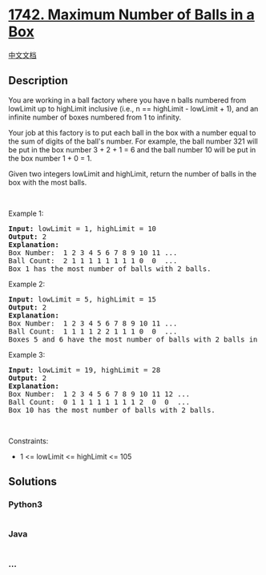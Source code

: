 * [[https://leetcode.com/problems/maximum-number-of-balls-in-a-box][1742.
Maximum Number of Balls in a Box]]
  :PROPERTIES:
  :CUSTOM_ID: maximum-number-of-balls-in-a-box
  :END:
[[./solution/1700-1799/1742.Maximum Number of Balls in a Box/README.org][中文文档]]

** Description
   :PROPERTIES:
   :CUSTOM_ID: description
   :END:

#+begin_html
  <p>
#+end_html

You are working in a ball factory where you have n balls numbered from
lowLimit up to highLimit inclusive (i.e., n == highLimit - lowLimit +
1), and an infinite number of boxes numbered from 1 to infinity.

#+begin_html
  </p>
#+end_html

#+begin_html
  <p>
#+end_html

Your job at this factory is to put each ball in the box with a number
equal to the sum of digits of the ball's number. For example, the ball
number 321 will be put in the box number 3 + 2 + 1 = 6 and the ball
number 10 will be put in the box number 1 + 0 = 1.

#+begin_html
  </p>
#+end_html

#+begin_html
  <p>
#+end_html

Given two integers lowLimit and highLimit, return the number of balls in
the box with the most balls.

#+begin_html
  </p>
#+end_html

#+begin_html
  <p>
#+end_html

 

#+begin_html
  </p>
#+end_html

#+begin_html
  <p>
#+end_html

Example 1:

#+begin_html
  </p>
#+end_html

#+begin_html
  <pre>
  <strong>Input:</strong> lowLimit = 1, highLimit = 10
  <strong>Output:</strong> 2
  <strong>Explanation:</strong>
  Box Number:  1 2 3 4 5 6 7 8 9 10 11 ...
  Ball Count:  2 1 1 1 1 1 1 1 1 0  0  ...
  Box 1 has the most number of balls with 2 balls.</pre>
#+end_html

#+begin_html
  <p>
#+end_html

Example 2:

#+begin_html
  </p>
#+end_html

#+begin_html
  <pre>
  <strong>Input:</strong> lowLimit = 5, highLimit = 15
  <strong>Output:</strong> 2
  <strong>Explanation:</strong>
  Box Number:  1 2 3 4 5 6 7 8 9 10 11 ...
  Ball Count:  1 1 1 1 2 2 1 1 1 0  0  ...
  Boxes 5 and 6 have the most number of balls with 2 balls in each.
  </pre>
#+end_html

#+begin_html
  <p>
#+end_html

Example 3:

#+begin_html
  </p>
#+end_html

#+begin_html
  <pre>
  <strong>Input:</strong> lowLimit = 19, highLimit = 28
  <strong>Output:</strong> 2
  <strong>Explanation:</strong>
  Box Number:  1 2 3 4 5 6 7 8 9 10 11 12 ...
  Ball Count:  0 1 1 1 1 1 1 1 1 2  0  0  ...
  Box 10 has the most number of balls with 2 balls.
  </pre>
#+end_html

#+begin_html
  <p>
#+end_html

 

#+begin_html
  </p>
#+end_html

#+begin_html
  <p>
#+end_html

Constraints:

#+begin_html
  </p>
#+end_html

#+begin_html
  <ul>
#+end_html

#+begin_html
  <li>
#+end_html

1 <= lowLimit <= highLimit <= 105

#+begin_html
  </li>
#+end_html

#+begin_html
  </ul>
#+end_html

** Solutions
   :PROPERTIES:
   :CUSTOM_ID: solutions
   :END:

#+begin_html
  <!-- tabs:start -->
#+end_html

*** *Python3*
    :PROPERTIES:
    :CUSTOM_ID: python3
    :END:
#+begin_src python
#+end_src

*** *Java*
    :PROPERTIES:
    :CUSTOM_ID: java
    :END:
#+begin_src java
#+end_src

*** *...*
    :PROPERTIES:
    :CUSTOM_ID: section
    :END:
#+begin_example
#+end_example

#+begin_html
  <!-- tabs:end -->
#+end_html
